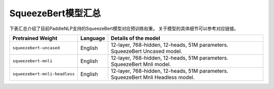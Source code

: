 

------------------------------------
SqueezeBert模型汇总
------------------------------------



下表汇总介绍了目前PaddleNLP支持的SqueezeBert模型对应预训练权重。
关于模型的具体细节可以参考对应链接。

+----------------------------------------------------------------------------------+--------------+----------------------------------------------------------------------------------+
| Pretrained Weight                                                                | Language     | Details of the model                                                             |
+==================================================================================+==============+==================================================================================+
|``squeezebert-uncased``                                                           | English      | 12-layer, 768-hidden,                                                            |
|                                                                                  |              | 12-heads, 51M parameters.                                                        |
|                                                                                  |              | SqueezeBert Uncased model.                                                       |
+----------------------------------------------------------------------------------+--------------+----------------------------------------------------------------------------------+
|``squeezebert-mnli``                                                              | English      | 12-layer, 768-hidden,                                                            |
|                                                                                  |              | 12-heads, 51M parameters.                                                        |
|                                                                                  |              | SqueezeBert Mnli model.                                                          |
+----------------------------------------------------------------------------------+--------------+----------------------------------------------------------------------------------+
|``squeezebert-mnli-headless``                                                     | English      | 12-layer, 768-hidden,                                                            |
|                                                                                  |              | 12-heads, 51M parameters.                                                        |
|                                                                                  |              | SqueezeBert Mnli Headless model.                                                 |
+----------------------------------------------------------------------------------+--------------+----------------------------------------------------------------------------------+
